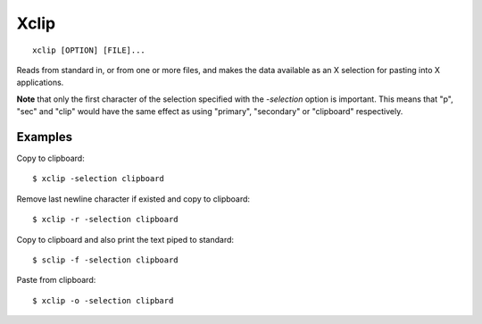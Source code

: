.. meta::
    :robots: noindex

Xclip
=====

::

    xclip [OPTION] [FILE]...

Reads from standard in, or from one or more files, and makes the data available
as an X selection for pasting into X applications.

**Note** that only the first character of the selection specified with the
*-selection* option is important. This means that "p", "sec" and "clip" would
have the same  effect  as  using "primary", "secondary" or "clipboard"
respectively.


Examples
--------

Copy to clipboard:

::

    $ xclip -selection clipboard

Remove last newline character if existed and copy to clipboard:

::

    $ xclip -r -selection clipboard

Copy to clipboard and also print the text piped to standard:

::

    $ sclip -f -selection clipboard
    

Paste from clipboard:

::

    $ xclip -o -selection clipbard


    

